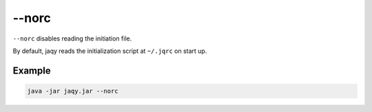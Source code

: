 --norc
------

``--norc`` disables reading the initiation file.

By default, jaqy reads the initialization script at ``~/.jqrc`` on start up.

Example
~~~~~~~

.. code-block:: bash

	java -jar jaqy.jar --norc
